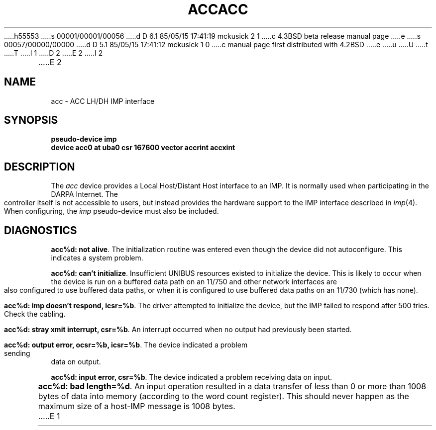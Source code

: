 h55553
s 00001/00001/00056
d D 6.1 85/05/15 17:41:19 mckusick 2 1
c 4.3BSD beta release manual page
e
s 00057/00000/00000
d D 5.1 85/05/15 17:41:12 mckusick 1 0
c manual page first distributed with 4.2BSD
e
u
U
t
T
I 1
.\" Copyright (c) 1983 Regents of the University of California.
.\" All rights reserved.  The Berkeley software License Agreement
.\" specifies the terms and conditions for redistribution.
.\"
.\"	%W% (Berkeley) %G%
.\"
D 2
.TH ACC 4 "27 July 1983"
E 2
I 2
.TH ACC 4 "%Q%"
E 2
.UC 5
.SH NAME
acc \- ACC LH/DH IMP interface
.SH SYNOPSIS
.B "pseudo-device imp"
.br
.B "device acc0 at uba0 csr 167600 vector accrint accxint"
.SH DESCRIPTION
The 
.I acc
device provides a Local Host/Distant Host
interface to an IMP.  It is normally used when participating
in the DARPA Internet.  The controller itself is not accessible
to users, but instead provides the hardware support to the IMP
interface described in
.IR imp (4).
When configuring, the 
.I imp
pseudo-device must also be included.
.SH DIAGNOSTICS
.BR "acc%d: not alive" .
The initialization routine was entered even though the device
did not autoconfigure.  This indicates a system problem.
.PP
.BR "acc%d: can't initialize" .
Insufficient UNIBUS resources existed to initialize the device.
This is likely to occur when the device is run on a buffered
data path on an 11/750 and other network interfaces are also
configured to use buffered data paths, or when it is configured
to use buffered data paths on an 11/730 (which has none).
.PP
.BR "acc%d: imp doesn't respond, icsr=%b" .
The driver attempted to initialize the device, but the IMP
failed to respond after 500 tries.  Check the cabling.
.PP
.BR "acc%d: stray xmit interrupt, csr=%b" .
An interrupt occurred when no output had previously been started. 
.PP
.BR "acc%d: output error, ocsr=%b, icsr=%b" .
The device indicated a problem sending data on output.
.PP
.BR "acc%d: input error, csr=%b" .
The device indicated a problem receiving data on input.
.PP
.BR "acc%d: bad length=%d" .
An input operation resulted in a data transfer of less than
0 or more than 1008 bytes of
data into memory (according to the word count register).
This should never happen as the maximum size of a host-IMP
message is 1008 bytes.
E 1
